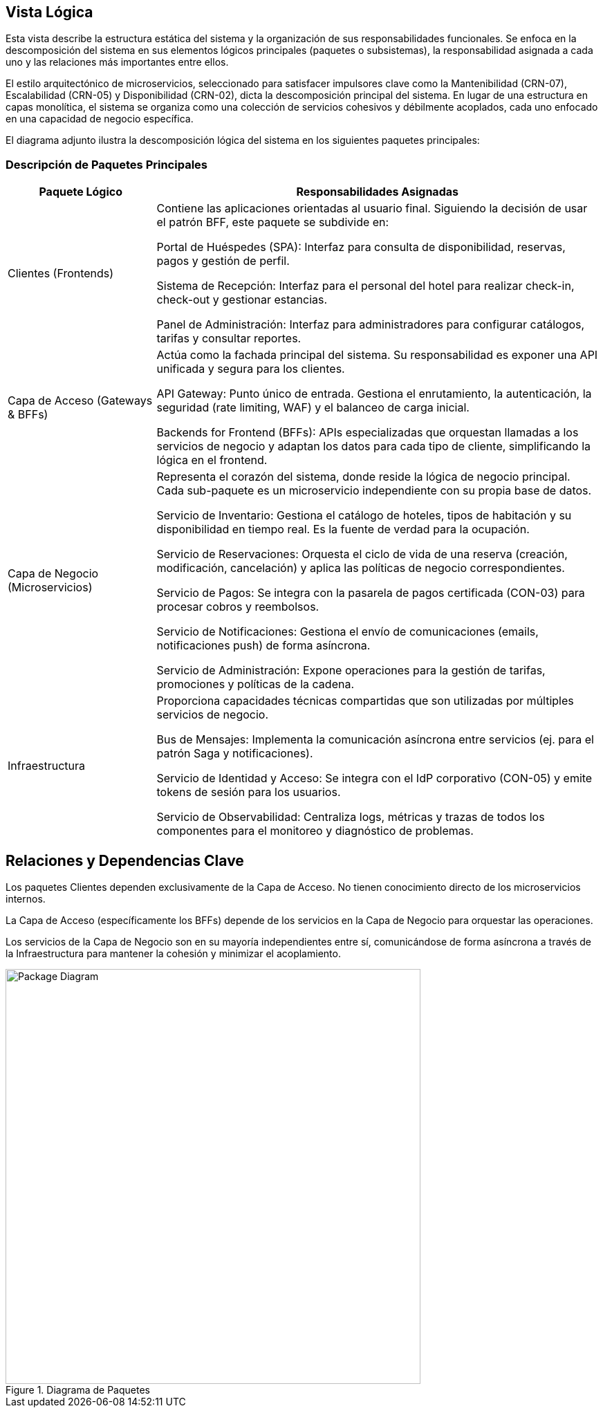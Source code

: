 == Vista Lógica

Esta vista describe la estructura estática del sistema y la organización de sus responsabilidades funcionales. Se enfoca en la descomposición del sistema en sus elementos lógicos principales (paquetes o subsistemas), la responsabilidad asignada a cada uno y las relaciones más importantes entre ellos.

El estilo arquitectónico de microservicios, seleccionado para satisfacer impulsores clave como la Mantenibilidad (CRN-07), Escalabilidad (CRN-05) y Disponibilidad (CRN-02), dicta la descomposición principal del sistema. En lugar de una estructura en capas monolítica, el sistema se organiza como una colección de servicios cohesivos y débilmente acoplados, cada uno enfocado en una capacidad de negocio específica.

El diagrama adjunto ilustra la descomposición lógica del sistema en los siguientes paquetes principales:

=== Descripción de Paquetes Principales

[cols="1,3", options="header"]
|===
|Paquete Lógico |Responsabilidades Asignadas

|Clientes (Frontends)
|Contiene las aplicaciones orientadas al usuario final. Siguiendo la decisión de usar el patrón BFF, este paquete se subdivide en:

Portal de Huéspedes (SPA): Interfaz para consulta de disponibilidad, reservas, pagos y gestión de perfil.

Sistema de Recepción: Interfaz para el personal del hotel para realizar check-in, check-out y gestionar estancias.

Panel de Administración: Interfaz para administradores para configurar catálogos, tarifas y consultar reportes.

|Capa de Acceso (Gateways & BFFs)
|Actúa como la fachada principal del sistema. Su responsabilidad es exponer una API unificada y segura para los clientes.

API Gateway: Punto único de entrada. Gestiona el enrutamiento, la autenticación, la seguridad (rate limiting, WAF) y el balanceo de carga inicial.

Backends for Frontend (BFFs): APIs especializadas que orquestan llamadas a los servicios de negocio y adaptan los datos para cada tipo de cliente, simplificando la lógica en el frontend.

|Capa de Negocio (Microservicios)
|Representa el corazón del sistema, donde reside la lógica de negocio principal. Cada sub-paquete es un microservicio independiente con su propia base de datos.

Servicio de Inventario: Gestiona el catálogo de hoteles, tipos de habitación y su disponibilidad en tiempo real. Es la fuente de verdad para la ocupación.

Servicio de Reservaciones: Orquesta el ciclo de vida de una reserva (creación, modificación, cancelación) y aplica las políticas de negocio correspondientes.

Servicio de Pagos: Se integra con la pasarela de pagos certificada (CON-03) para procesar cobros y reembolsos.

Servicio de Notificaciones: Gestiona el envío de comunicaciones (emails, notificaciones push) de forma asíncrona.

Servicio de Administración: Expone operaciones para la gestión de tarifas, promociones y políticas de la cadena.

|Infraestructura
|Proporciona capacidades técnicas compartidas que son utilizadas por múltiples servicios de negocio.

Bus de Mensajes: Implementa la comunicación asíncrona entre servicios (ej. para el patrón Saga y notificaciones).

Servicio de Identidad y Acceso: Se integra con el IdP corporativo (CON-05) y emite tokens de sesión para los usuarios.

Servicio de Observabilidad: Centraliza logs, métricas y trazas de todos los componentes para el monitoreo y diagnóstico de problemas.
|===

== Relaciones y Dependencias Clave

Los paquetes Clientes dependen exclusivamente de la Capa de Acceso. No tienen conocimiento directo de los microservicios internos.

La Capa de Acceso (específicamente los BFFs) depende de los servicios en la Capa de Negocio para orquestar las operaciones.

Los servicios de la Capa de Negocio son en su mayoría independientes entre sí, comunicándose de forma asíncrona a través de la Infraestructura para mantener la cohesión y minimizar el acoplamiento.


.Diagrama de Paquetes
image::../images/packageDiagram.jpg[Package Diagram, width=600, align=center]